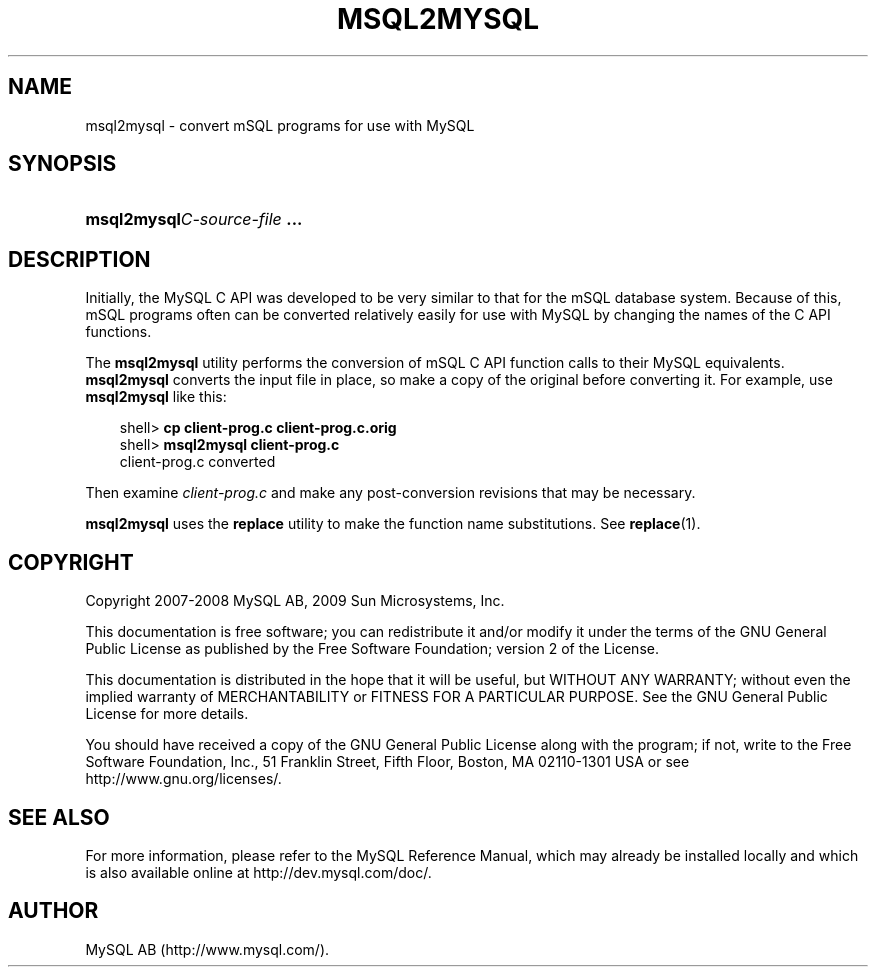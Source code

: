 .\"     Title: \fBmsql2mysql\fR
.\"    Author: 
.\" Generator: DocBook XSL Stylesheets v1.70.1 <http://docbook.sf.net/>
.\"      Date: 02/14/2009
.\"    Manual: MySQL Database System
.\"    Source: MySQL 5.1
.\"
.TH "\fBMSQL2MYSQL\fR" "1" "02/14/2009" "MySQL 5.1" "MySQL Database System"
.\" disable hyphenation
.nh
.\" disable justification (adjust text to left margin only)
.ad l
.SH "NAME"
msql2mysql \- convert mSQL programs for use with MySQL
.SH "SYNOPSIS"
.HP 28
\fBmsql2mysql\fR\fB\fIC\-source\-file\fR\fR\fB ...\fR
.SH "DESCRIPTION"
.PP
Initially, the MySQL C API was developed to be very similar to that for the mSQL database system. Because of this, mSQL programs often can be converted relatively easily for use with MySQL by changing the names of the C API functions.
.PP
The
\fBmsql2mysql\fR
utility performs the conversion of mSQL C API function calls to their MySQL equivalents.
\fBmsql2mysql\fR
converts the input file in place, so make a copy of the original before converting it. For example, use
\fBmsql2mysql\fR
like this:
.sp
.RS 3n
.nf
shell> \fBcp client\-prog.c client\-prog.c.orig\fR
shell> \fBmsql2mysql client\-prog.c\fR
client\-prog.c converted
.fi
.RE
.PP
Then examine
\fIclient\-prog.c\fR
and make any post\-conversion revisions that may be necessary.
.PP
\fBmsql2mysql\fR
uses the
\fBreplace\fR
utility to make the function name substitutions. See
\fBreplace\fR(1).
.SH "COPYRIGHT"
.PP
Copyright 2007\-2008 MySQL AB, 2009 Sun Microsystems, Inc.
.PP
This documentation is free software; you can redistribute it and/or modify it under the terms of the GNU General Public License as published by the Free Software Foundation; version 2 of the License.
.PP
This documentation is distributed in the hope that it will be useful, but WITHOUT ANY WARRANTY; without even the implied warranty of MERCHANTABILITY or FITNESS FOR A PARTICULAR PURPOSE. See the GNU General Public License for more details.
.PP
You should have received a copy of the GNU General Public License along with the program; if not, write to the Free Software Foundation, Inc., 51 Franklin Street, Fifth Floor, Boston, MA 02110\-1301 USA or see http://www.gnu.org/licenses/.
.SH "SEE ALSO"
For more information, please refer to the MySQL Reference Manual,
which may already be installed locally and which is also available
online at http://dev.mysql.com/doc/.
.SH AUTHOR
MySQL AB (http://www.mysql.com/).
